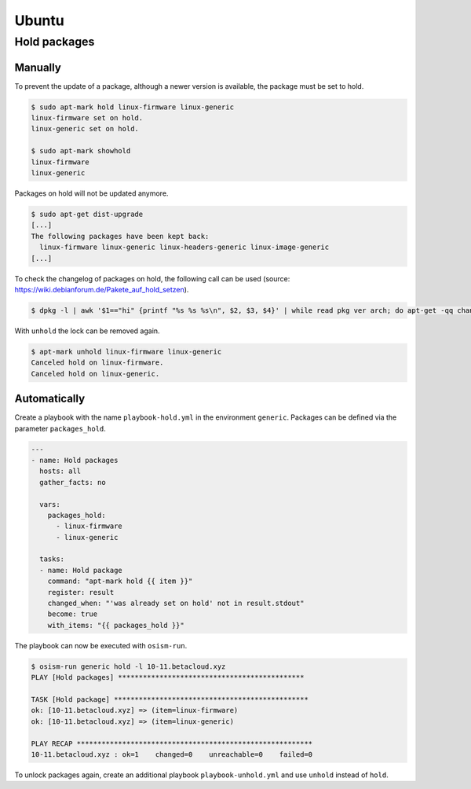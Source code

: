 ======
Ubuntu
======

Hold packages
=============

Manually
--------

To prevent the update of a package, although a newer version is available, the package must be set to hold.

.. code-block:: console

   $ sudo apt-mark hold linux-firmware linux-generic
   linux-firmware set on hold.
   linux-generic set on hold.

   $ sudo apt-mark showhold
   linux-firmware
   linux-generic

Packages on hold will not be updated anymore.

.. code-block:: console

   $ sudo apt-get dist-upgrade
   [...]
   The following packages have been kept back:
     linux-firmware linux-generic linux-headers-generic linux-image-generic
   [...]

To check the changelog of packages on hold, the following call can be used (source: https://wiki.debianforum.de/Pakete_auf_hold_setzen).

.. code-block:: console

   $ dpkg -l | awk '$1=="hi" {printf "%s %s %s\n", $2, $3, $4}' | while read pkg ver arch; do apt-get -qq changelog $pkg | sed "/$pkg ($ver)/q" | pager; done

With ``unhold`` the lock can be removed again.

.. code-block:: console

   $ apt-mark unhold linux-firmware linux-generic
   Canceled hold on linux-firmware.
   Canceled hold on linux-generic.

Automatically
-------------

Create a playbook with the name ``playbook-hold.yml`` in the environment ``generic``. Packages can be defined via the parameter ``packages_hold``.

.. code-block:: yaml

   ---
   - name: Hold packages
     hosts: all
     gather_facts: no

     vars:
       packages_hold:
         - linux-firmware
         - linux-generic

     tasks:
     - name: Hold package
       command: "apt-mark hold {{ item }}"
       register: result
       changed_when: "'was already set on hold' not in result.stdout"
       become: true
       with_items: "{{ packages_hold }}"

The playbook can now be executed with ``osism-run``.

.. code-block:: console

    $ osism-run generic hold -l 10-11.betacloud.xyz
    PLAY [Hold packages] *********************************************

    TASK [Hold package] ***********************************************
    ok: [10-11.betacloud.xyz] => (item=linux-firmware)
    ok: [10-11.betacloud.xyz] => (item=linux-generic)

    PLAY RECAP *********************************************************
    10-11.betacloud.xyz : ok=1    changed=0    unreachable=0    failed=0

To unlock packages again, create an additional playbook ``playbook-unhold.yml`` and use ``unhold`` instead of ``hold``.
